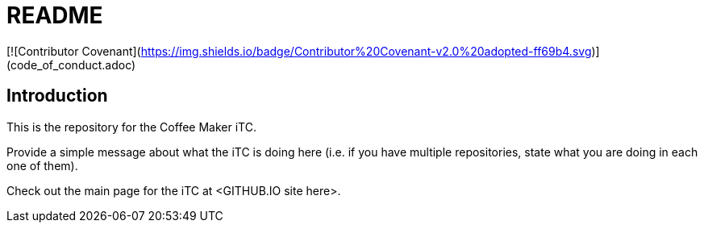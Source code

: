 = README

[![Contributor Covenant](https://img.shields.io/badge/Contributor%20Covenant-v2.0%20adopted-ff69b4.svg)](code_of_conduct.adoc)

== Introduction
This is the repository for the Coffee Maker iTC. 

Provide a simple message about what the iTC is doing here (i.e. if you have multiple repositories, state what you are doing in each one of them). 

Check out the main page for the iTC at <GITHUB.IO site here>.